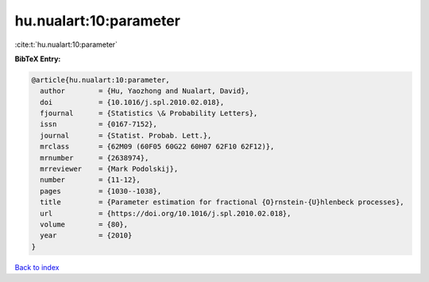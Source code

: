 hu.nualart:10:parameter
=======================

:cite:t:`hu.nualart:10:parameter`

**BibTeX Entry:**

.. code-block:: bibtex

   @article{hu.nualart:10:parameter,
     author        = {Hu, Yaozhong and Nualart, David},
     doi           = {10.1016/j.spl.2010.02.018},
     fjournal      = {Statistics \& Probability Letters},
     issn          = {0167-7152},
     journal       = {Statist. Probab. Lett.},
     mrclass       = {62M09 (60F05 60G22 60H07 62F10 62F12)},
     mrnumber      = {2638974},
     mrreviewer    = {Mark Podolskij},
     number        = {11-12},
     pages         = {1030--1038},
     title         = {Parameter estimation for fractional {O}rnstein-{U}hlenbeck processes},
     url           = {https://doi.org/10.1016/j.spl.2010.02.018},
     volume        = {80},
     year          = {2010}
   }

`Back to index <../By-Cite-Keys.html>`_

